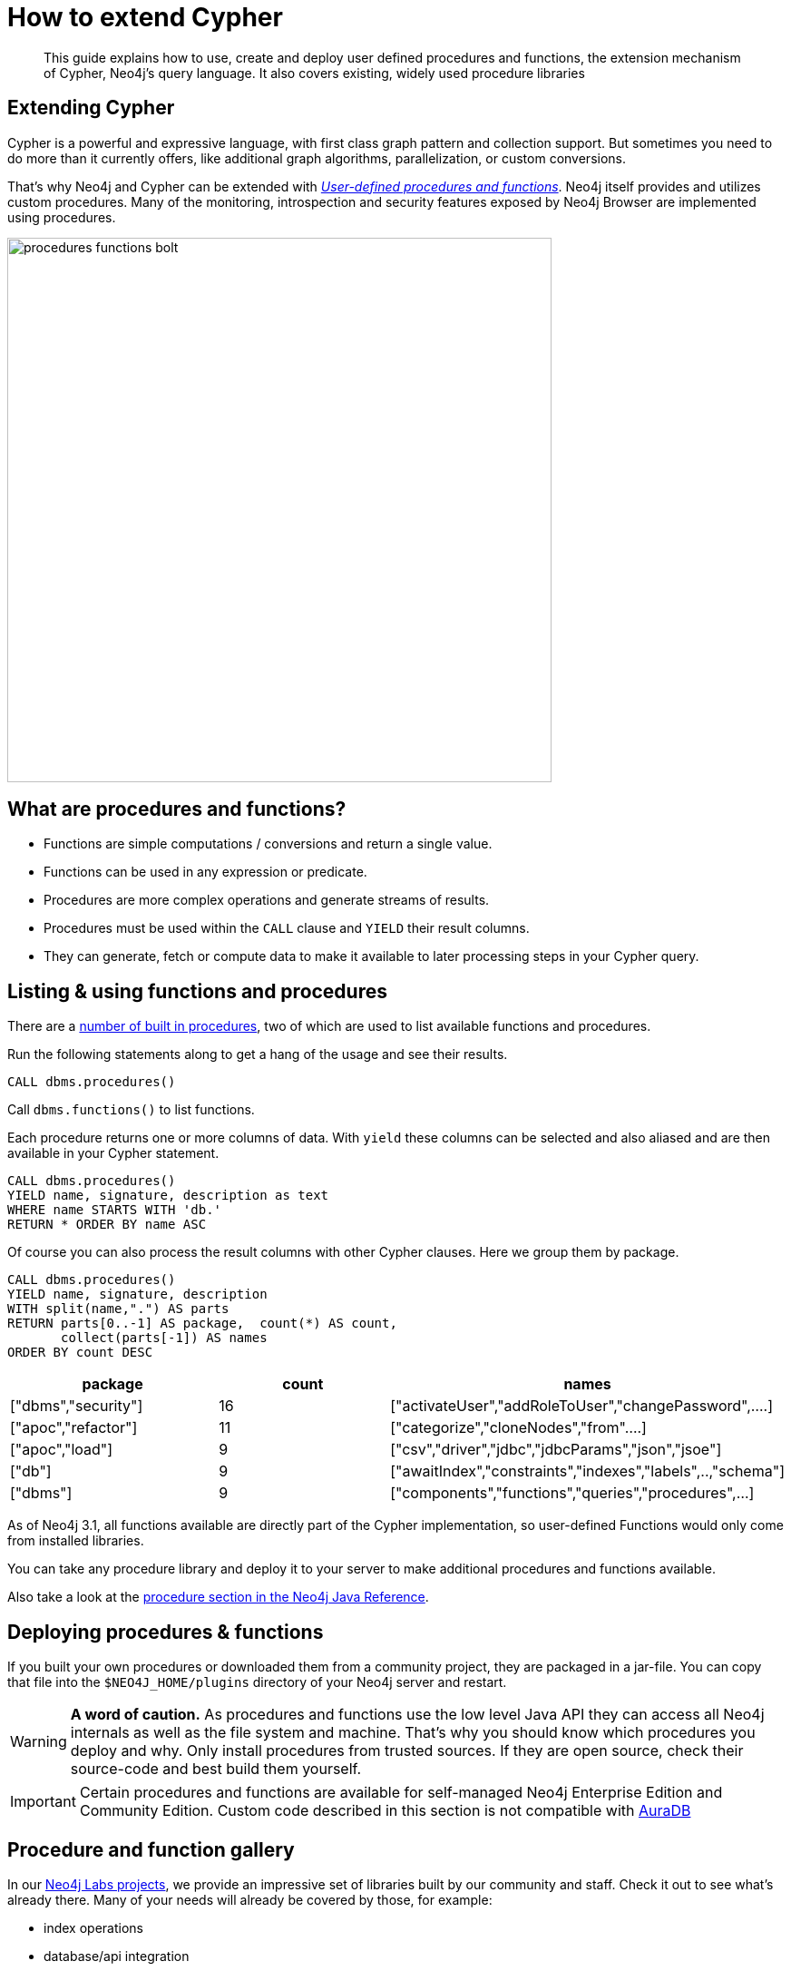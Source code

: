 = How to extend Cypher
:tags: cypher, queries, extend-cypher, procedures, functions, custom-development
:description: This guide explains how to use, create and deploy user defined procedures and functions, the extension mechanism of Cypher, Neo4j's query language. It also covers existing, widely used procedure libraries
:page-ad-overline-link: https://graphacademy.neo4j.com/categories/cypher/
:page-ad-overline: Neo4j GraphAcademy
:page-ad-title: Cypher Courses
:page-ad-description: Learn Cypher in this free, hands-on courses
:page-ad-link: https://graphacademy.neo4j.com/categories/cypher/
:page-ad-underline-role: button
:page-ad-underline: Learn more

// To rename this section: How to extend Cypher (or Neo4j). See https://neo4j.com/docs/java-reference/current/extending-neo4j/customized-code/

[abstract]
{description}

[#cypher-extension]
== Extending Cypher

Cypher is a powerful and expressive language, with first class graph pattern and collection support.
But sometimes you need to do more than it currently offers, like additional graph algorithms, parallelization, or custom conversions.

That's why Neo4j and Cypher can be extended with link:https://neo4j.com/docs/java-reference/current/extending-neo4j/[_User-defined procedures and functions_].
Neo4j itself provides and utilizes custom procedures.
Many of the monitoring, introspection and security features exposed by Neo4j Browser are implemented using procedures.

image::procedures-functions-bolt.jpg[width=600]

[#procedures-functions]
== What are procedures and functions?

* Functions are simple computations / conversions and return a single value.
* Functions can be used in any expression or predicate.

* Procedures are more complex operations and generate streams of results.
* Procedures must be used within the `CALL` clause and `YIELD` their result columns.
* They can generate, fetch or compute data to make it available to later processing steps in your Cypher query.

[#cypher-list-extension]
== Listing & using functions and procedures

There are a link:https://neo4j.com/docs/operations-manual/current/reference/procedures/[number of built in procedures^], two of which are used to list available functions and procedures.

Run the following statements along to get a hang of the usage and see their results.

[source,cypher]
----
CALL dbms.procedures()
----

Call `dbms.functions()` to list functions.

Each procedure returns one or more columns of data.
With `yield` these columns can be selected and also aliased and are then available in your Cypher statement.

[source,cypher]
----
CALL dbms.procedures()
YIELD name, signature, description as text
WHERE name STARTS WITH 'db.'
RETURN * ORDER BY name ASC
----

Of course you can also process the result columns with other Cypher clauses.
Here we group them by package.

[source,cypher]
----
CALL dbms.procedures()
YIELD name, signature, description
WITH split(name,".") AS parts
RETURN parts[0..-1] AS package,  count(*) AS count,
       collect(parts[-1]) AS names
ORDER BY count DESC
----

[options=header]
|===
|package             |count  |names
|["dbms","security"] |16     |["activateUser","addRoleToUser","changePassword",....]
|["apoc","refactor"] |11     |["categorize","cloneNodes","from"....]
|["apoc","load"]     |9      |["csv","driver","jdbc","jdbcParams","json","jsoe"]
|["db"]              |9      |["awaitIndex","constraints","indexes","labels",..,"schema"]
|["dbms"]            |9      |["components","functions","queries","procedures",...]
|===

As of Neo4j 3.1, all functions available are directly part of the Cypher implementation, so user-defined Functions would only come from installed libraries.

You can take any procedure library and deploy it to your server to make additional procedures and functions available.

Also take a look at the link:https://neo4j.com/docs/java-reference/current/extending-neo4j/[procedure section in the Neo4j Java Reference^].

[#deploy-extension]
== Deploying procedures & functions

If you built your own procedures or downloaded them from a community project, they are packaged in a jar-file.
You can copy that file into the `$NEO4J_HOME/plugins` directory of your Neo4j server and restart.

[WARNING]
*A word of caution.*
As procedures and functions use the low level Java API they can access all Neo4j internals as well as the file system and machine.
That's why you should know which procedures you deploy and why.
Only install procedures from trusted sources.
If they are open source, check their source-code and best build them yourself.

[IMPORTANT]
Certain procedures and functions are available for self-managed Neo4j Enterprise Edition and Community Edition.  Custom code
described in this section is not compatible with link:{aura_signup}[AuraDB]

[#procedure-function-gallery]
== Procedure and function gallery

In our link:https://neo4j.com/labs/[Neo4j Labs projects], we provide an impressive set of libraries built by our community and staff.
Check it out to see what's already there.
Many of your needs will already be covered by those, for example:

* index operations
* database/api integration
* graph refactorings
* import and export
* spatial index lookup
* rdf import and export
* and many more

Here are two cool examples of what you can do:

A procedure to load data from another database:

[source,cypher]
-----
WITH "jdbc:mysql://localhost:3306/northwind?user=root" as url
CALL apoc.load.jdbc(url,"products") YIELD row
RETURN row
ORDER BY row.UnitPrice DESC
LIMIT 20
-----

image::https://raw.githubusercontent.com/neo4j-contrib/neo4j-apoc-procedures/3.2/docs/img/apoc-load-jdbc.jpg[]

Functions to format and parse timestamps of different resolutions:

[source,cypher]
----
RETURN apoc.date.format(timestamp()) as time,
       apoc.date.format(timestamp(),'ms','yyyy-MM-dd') as date,
       apoc.date.parse('13.01.1975','s','dd.MM.yyyy') as unixtime,
       apoc.date.parse('2017-01-05 13:03:07') as millis
----

[options="header,autowidth"]
|===
|time                 |date        |unixtime  |millis
|"2017-01-05 13:06:39"|"2017-01-05"|158803200 |1483621387000
|===

[#custom-extension]
== Developing your own procedures and functions

You can find details on writing and testing procedures in the link:https://neo4j.com/docs/java-reference/current/extending-neo4j/procedures-and-functions/introduction/[Neo4j Manual^].  
The https://github.com/neo4j-examples/neo4j-procedure-template[example GitHub repository^] contains detailed documentation and comments that you can clone directly and use as a starting point.

Here are just some initial tips:

User-defined functions are simpler, so let's start with them:

* `@UserFunction` are annotated, public Java methods in a class
* their default name is package-name.method-name
* they return a single value
* are read only

User defined procedures are similar:

* `@Procedure` annotated, Java methods
* with an additional `mode` attribute (`READ, WRITE, DBMS`)
* return a Java 8 `Stream` of simple objects with `public` fields
* these fields names are turned into result columns available for `YIELD`

These things are valid for both:

* take `@Name` annotated parameters (with optional default values)
* can use an injected `@Context public GraphDatabaseService`
* run within transaction of the Cypher statement
* supported types for parameters and results are: `Long, Double, Boolean, String, Node, Relationship, Path, Object`

